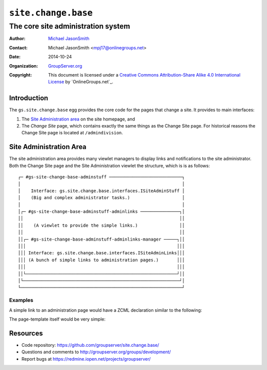 ====================
``site.change.base``
====================
~~~~~~~~~~~~~~~~~~~~~~~~~~~~~~~~~~~
The core site administration system
~~~~~~~~~~~~~~~~~~~~~~~~~~~~~~~~~~~

:Author: `Michael JasonSmith`_
:Contact: Michael JasonSmith <mpj17@onlinegroups.net>
:Date: 2014-10-24
:Organization: `GroupServer.org`_
:Copyright: This document is licensed under a
  `Creative Commons Attribution-Share Alike 4.0 International License`_
  by `OnlineGroups.net`_.

Introduction
============

The ``gs.site.change.base`` egg provides the core code for the
pages that change a site. It provides to main interfaces:

#.  The `Site Administration area`_ on the site homepage, and
#.  The *Change Site* page, which contains exactly the same
    things as the Change Site page. For historical reasons the
    Change Site page is located at ``/admindivision``.

Site Administration Area
========================

The site administration area provides many viewlet managers to
display links and notifications to the site administrator. Both
the Change Site page and the Site Administration viewlet the
structure, which is is as follows::

  ┌─ #gs-site-change-base-adminstuff ────────────────────────────┐
  │                                                              │
  │    Interface: gs.site.change.base.interfaces.ISiteAdminStuff │
  │    (Big and complex administrator tasks.)                    │
  │                                                              │
  │┌─ #gs-site-change-base-adminstuff-adminlinks ───────────────┐│
  ││                                                            ││
  ││    (A viewlet to provide the simple links.)                ││
  ││                                                            ││
  ││┌─ #gs-site-change-base-adminstuff-adminlinks-manager ─────┐││
  │││                                                          │││
  │││ Interface: gs.site.change.base.interfaces.ISiteAdminLinks│││
  │││ (A bunch of simple links to administration pages.)       │││
  │││                                                          │││
  ││└──────────────────────────────────────────────────────────┘││
  │└────────────────────────────────────────────────────────────┘│
  └──────────────────────────────────────────────────────────────┘

Examples
--------

A simple link to an administration page would have a ZCML
declaration similar to the following:

.. code-highlight: xml

  <browser:viewlet
    name="gs-some-admin-product-link"
    manager="gs.site.change.base.interfaces.ISiteAdminLinks"
    templates="browser/templates/adminlink.pt"
    permission="zope2.ManageProperties"
    weight="20"/>

The page-template itself would be very simple:

.. code-highlight: xml

  <li id="gs-some-admin-product-link">
    <a href="/gs-some-admin-product.html">A link to a admin page</a></li>

Resources
=========

- Code repository: https://github.com/groupserver/site.change.base/
- Questions and comments to http://groupserver.org/groups/development/
- Report bugs at https://redmine.iopen.net/projects/groupserver/

.. _GroupServer.org: http://groupserver.org/
.. _Michael JasonSmith: http://groupserver.org/p/mpj17
..  _Creative Commons Attribution-Share Alike 4.0 International License:
    http://creativecommons.org/licenses/by-sa/4.0/
.. _GroupServer: http://groupserver.org/
